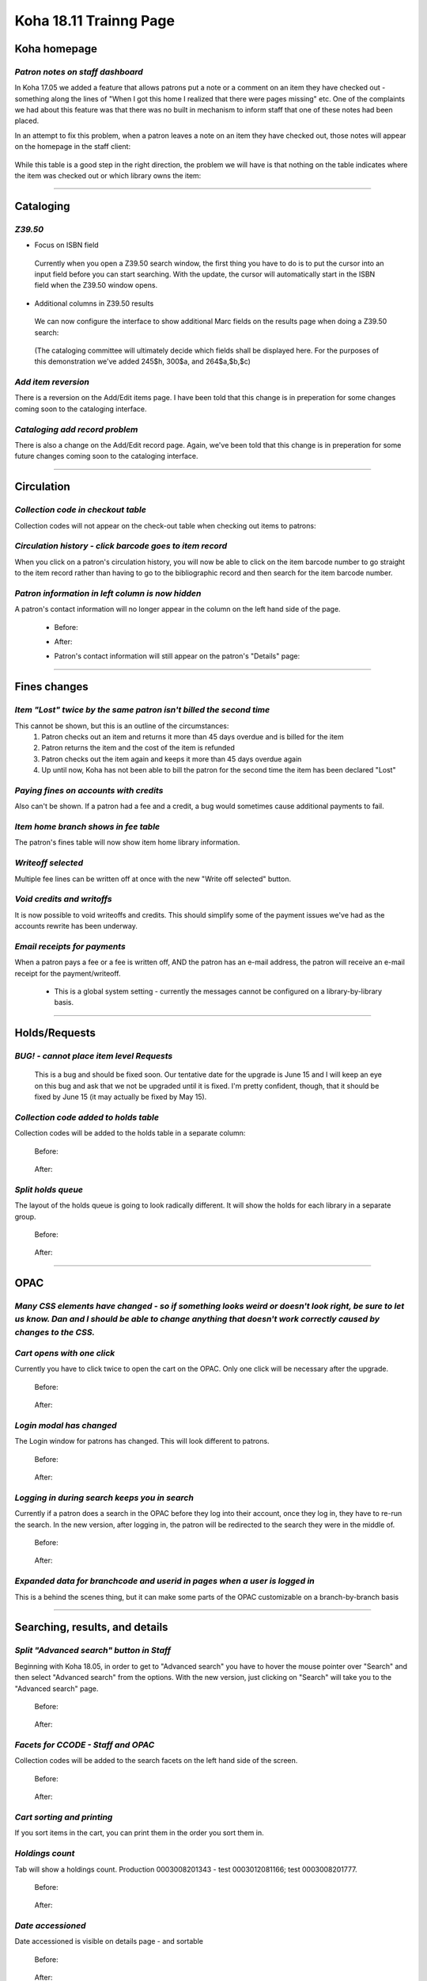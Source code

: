 Koha 18.11 Trainng Page
=======================

**Koha homepage**
-----------------

*Patron notes on staff dashboard*
^^^^^^^^^^^^^^^^^^^^^^^^^^^^^^^^^

In Koha 17.05 we added a feature that allows patrons put a note or a comment on an item they have checked out - something along the lines of "When I got this home I realized that there were pages missing" etc.  One of the complaints we had about this feature was that there was no built in mechanism to inform staff that one of these notes had been placed.

In an attempt to fix this problem, when a patron leaves a note on an item they have checked out, those notes will appear on the homepage in the staff client:

  .. image:: /screenshots/0010.jpg

While this table is a good step in the right direction, the problem we will have is that nothing on the table indicates where the item was checked out or which library owns the item:

  .. image:: /screenshots/0020.jpg

----------------------------------------

**Cataloging**
--------------

*Z39.50*
^^^^^^^^
-  Focus on ISBN field

  Currently when you open a Z39.50 search window, the first thing you have to do is to put the cursor into an input field before you can start searching.  With the update, the cursor will automatically start in the ISBN field when the Z39.50 window opens.

    .. image:: /screenshots/0030.jpg

-  Additional columns in Z39.50 results

  We can now configure the interface to show additional Marc fields on the results page when doing a Z39.50 search:

    .. image:: /screenshots/0040.jpg

  (The cataloging committee will ultimately decide which fields shall be displayed here.  For the purposes of this demonstration we've added 245$h, 300$a, and 264$a,$b,$c)

*Add item reversion*
^^^^^^^^^^^^^^^^^^^^
There is a reversion on the Add/Edit items page.  I have been told that this change is in preperation for some changes coming soon to the cataloging interface.

  .. image:: /screenshots/0050.jpg

*Cataloging add record problem*
^^^^^^^^^^^^^^^^^^^^^^^^^^^^^^^
There is also a change on the Add/Edit record page.  Again, we've been told that this change is in preperation for some future changes coming soon to the cataloging interface.

  .. image:: /screenshots/0060.jpg

----------------------------------------

**Circulation**
---------------

*Collection code in checkout table*
^^^^^^^^^^^^^^^^^^^^^^^^^^^^^^^^^^^
Collection codes will not appear on the check-out table when checking out items to patrons:

  .. image:: /screenshots/0070.jpg

*Circulation history - click barcode goes to item record*
^^^^^^^^^^^^^^^^^^^^^^^^^^^^^^^^^^^^^^^^^^^^^^^^^^^^^^^^^
When you click on a patron's circulation history, you will now be able to click on the item barcode number to go straight to the item record rather than having to go to the bibliographic record and then search for the item barcode number.

  .. image:: /screenshots/0080.jpg

*Patron information in left column is now hidden*
^^^^^^^^^^^^^^^^^^^^^^^^^^^^^^^^^^^^^^^^^^^^^^^^^
A patron's contact information will no longer appear in the column on the left hand side of the page.

  - Before:

    .. image:: /screenshots/0090.jpg

  - After:

    .. image:: /screenshots/0100.jpg

  - Patron's contact information will still appear on the patron's "Details" page:

    .. image:: /screenshots/0110.jpg

----------------------------------------

**Fines changes**
-----------------

*Item "Lost" twice by the same patron isn't billed the second time*
^^^^^^^^^^^^^^^^^^^^^^^^^^^^^^^^^^^^^^^^^^^^^^^^^^^^^^^^^^^^^^^^^^^
This cannot be shown, but this is an outline of the circumstances:
  #.  Patron checks out an item and returns it more than 45 days overdue and is billed for the item
  #.  Patron returns the item and the cost of the item is refunded
  #.  Patron checks out the item again and keeps it more than 45 days overdue again
  #.  Up until now, Koha has not been able to bill the patron for the second time the item has been declared "Lost"

*Paying fines on accounts with credits*
^^^^^^^^^^^^^^^^^^^^^^^^^^^^^^^^^^^^^^^
Also can't be shown.  If a patron had a fee and a credit, a bug would sometimes cause additional payments to fail.

*Item home branch shows in fee table*
^^^^^^^^^^^^^^^^^^^^^^^^^^^^^^^^^^^^^
The patron's fines table will now show item home library information.

  .. image:: /screenshots/0120.jpg

*Writeoff selected*
^^^^^^^^^^^^^^^^^^^
Multiple fee lines can be written off at once with the new "Write off selected" button.

  .. image:: /screenshots/0130.jpg

*Void credits and writoffs*
^^^^^^^^^^^^^^^^^^^^^^^^^^^
It is now possible to void writeoffs and credits.  This should simplify some of the payment issues we've had as the accounts rewrite has been underway.

  .. image:: /screenshots/0140.jpg

*Email receipts for payments*
^^^^^^^^^^^^^^^^^^^^^^^^^^^^^
When a patron pays a fee or a fee is written off, AND the patron has an e-mail address, the patron will receive an e-mail receipt for the payment/writeoff.

  .. image:: /screenshots/0150.jpg

  - This is a global system setting - currently the messages cannot be configured on a library-by-library basis.

----------------------------------------

**Holds/Requests**
------------------

*BUG! - cannot place item level Requests*
^^^^^^^^^^^^^^^^^^^^^^^^^^^^^^^^^^^^^^^^^
  This is a bug and should be fixed soon.  Our tentative date for the upgrade is June 15 and I will keep an eye on this bug and ask that we not be upgraded until it is fixed.  I'm pretty confident, though, that it should be fixed by June 15 (it may actually be fixed by May 15).

*Collection code added to holds table*
^^^^^^^^^^^^^^^^^^^^^^^^^^^^^^^^^^^^^^
Collection codes will be added to the holds table in a separate column:

  Before:

    .. image:: /screenshots/0160.jpg

  After:

    .. image:: /screenshots/0170.jpg

*Split holds queue*
^^^^^^^^^^^^^^^^^^^
The layout of the holds queue is going to look radically different.  It will show the holds for each library in a separate group.

  Before:

    .. image:: /screenshots/0180.jpg

  After:

    .. image:: /screenshots/0190.jpg

----------------------------------------

**OPAC**
--------

*Many CSS elements have changed - so if something looks weird or doesn't look right, be sure to let us know.  Dan and I should be able to change anything that doesn't work correctly caused by changes to the CSS.*
^^^^^^^^^^^^^^^^^^^^^^^^^^^^^^^^^^^^^^^^^^^^^^^^^^^^^^^^^^^^^^^^^^^^^^^^^^^^^^^^^^^^^^^^^^^^^^^^^^^^^^^^^^^^^^^^^^^^^^^^^^^^^^^^^^^^^^^^^^^^^^^^^^^^^^^^^^^^^^^^^^^^^^^^^^^^^^^^^^^^^^^^^^^^^^^^^^^^^^^^^^^^^^^^^^^^

*Cart opens with one click*
^^^^^^^^^^^^^^^^^^^^^^^^^^^^
Currently you have to click twice to open the cart on the OPAC.  Only one click will be necessary after the upgrade.

  Before:

    .. image:: /screenshots/0200.gif

  After:

    .. image:: /screenshots/0210.gif


*Login modal has changed*
^^^^^^^^^^^^^^^^^^^^^^^^^
The Login window for patrons has changed.  This will look different to patrons.

  Before:

    .. image:: /screenshots/0220.jpg

  After:

    .. image:: /screenshots/0230.jpg


*Logging in during search keeps you in search*
^^^^^^^^^^^^^^^^^^^^^^^^^^^^^^^^^^^^^^^^^^^^^^^
Currently if a patron does a search in the OPAC before they log into their account, once they log in, they have to re-run the search.  In the new version, after logging in, the patron will be redirected to the search they were in the middle of.

  Before:

    .. image:: /screenshots/0240.gif

  After:

    .. image:: /screenshots/0250.gif

*Expanded data for branchcode and userid in pages when a user is logged in*
^^^^^^^^^^^^^^^^^^^^^^^^^^^^^^^^^^^^^^^^^^^^^^^^^^^^^^^^^^^^^^^^^^^^^^^^^^^
This is a behind the scenes thing, but it can make some parts of the OPAC customizable on a branch-by-branch basis

----------------------------------------

**Searching, results, and details**
-----------------------------------

*Split "Advanced search" button in Staff*
^^^^^^^^^^^^^^^^^^^^^^^^^^^^^^^^^^^^^^^^^
Beginning with Koha 18.05, in order to get to "Advanced search" you have to hover the mouse pointer over "Search" and then select "Advanced search" from the options.  With the new version, just clicking on "Search" will take you to the "Advanced search" page.

  Before:

    .. image:: /screenshots/0260.jpg

  After:

    .. image:: /screenshots/0270.jpg

*Facets for CCODE - Staff and OPAC*
^^^^^^^^^^^^^^^^^^^^^^^^^^^^^^^^^^^
Collection codes will be added to the search facets on the left hand side of the screen.

  Before:

    .. image:: /screenshots/0280.jpg

  After:

    .. image:: /screenshots/0290.jpg

*Cart sorting and printing*
^^^^^^^^^^^^^^^^^^^^^^^^^^^
If you sort items in the cart, you can print them in the order you sort them in.

  .. image:: /screenshots/0300.jpg

*Holdings count*
^^^^^^^^^^^^^^^^
Tab will show a holdings count.  Production 0003008201343 - test 0003012081166; test 0003008201777.

  Before:

    .. image:: /screenshots/0310.jpg

  After:

    .. image:: /screenshots/0320.jpg

*Date accessioned*
^^^^^^^^^^^^^^^^^^
Date accessioned is visible on details page - and sortable

  Before:

    .. image:: /screenshots/0330.jpg

  After:

    .. image:: /screenshots/0340.jpg

*Checkout history toolbar*
^^^^^^^^^^^^^^^^^^^^^^^^^^
An expanded toolbar will be added to the checkout history table:

  Before:

    .. image:: /screenshots/0350.jpg

  After:

    .. image:: /screenshots/0360.jpg

*526 now indexed*
^^^^^^^^^^^^^^^^^
The 526 fields are the "Study program information note" fields in the Marc record.  The most common thing we have stored in these fields are Accelerated Reader program information.  526$a = program name; 526$b = interest level; 526$c = reading level; 526$d = points.  These fields will be indexed after the upgrade which will make them easier to search.

  .. image:: /screenshots/0370.jpg

----------------------------------------

**Patrons**
-----------

*Guarantees sorted alphabetically*
^^^^^^^^^^^^^^^^^^^^^^^^^^^^^^^^^^
In previous versions of Koha, guarantees would be sorted in the order they were added to the adult's account.  They will now sort alphabetically.

  .. image:: /screenshots/0380.jpg

*Renewal date on details page*
^^^^^^^^^^^^^^^^^^^^^^^^^^^^^^
The date of the last time a patron's account was renewed has been added to the "Details" page.

  .. image:: /screenshots/0390.jpg

*Updated date in left column on all patrons where the information is displayed*
^^^^^^^^^^^^^^^^^^^^^^^^^^^^^^^^^^^^^^^^^^^^^^^^^^^^^^^^^^^^^^^^^^^^^^^^^^^^^^^
The date of the last time a patron's account was modified has been added to the information column on the left hand side of the page.

  .. image:: /screenshots/0400.jpg

----------------------------------------

**Reports**
-----------

*Create charts in Reports*
^^^^^^^^^^^^^^^^^^^^^^^^^^
Koha can now create charts from report data.  Unfortunately there is not currently a way to download the charts it creates.

  .. image:: /screenshots/0410.jpg

*Codemirror*
^^^^^^^^^^^^
Koha now has a plugin called "Codemirror" which can help those writing reports in various ways.  One example is by showing line numbers.

  .. image:: /screenshots/0420.jpg

----------------------------------------

**Tools/Administration**
------------------------

*Circulation/fines/fees rules*
^^^^^^^^^^^^^^^^^^^^^^^^^^^^^^^^
- Notes on circulation rules
  The upgrade adds the ability to add a note to the circulation rules so that we'll be better able to track changes to circulation rules.

    .. image:: /screenshots/0430.jpg

----------------------------------------

*Inventory*
^^^^^^^^^^^^
- Items scanned out of order

  For those using the inventory tool, when you upload a list of barcodes that have been scanned, the inventory tool will now tell you if the scanned items were out of order on the shelf.

    .. image:: /screenshots/0440.jpg

- Allow skipping items with waiting holds

  This is also a new option with the inventory tool.

    .. image:: /screenshots/0450.jpg

----------------------------------------

*Label creator and Card creator*
^^^^^^^^^^^^^^^^^^^^^^^^^^^^^^^^
- You will now be able to add descriptions to batches of labels and batches of patrons in the card creator tool

    Before:

      .. image:: /screenshots/0460.jpg

    After:

      .. image:: /screenshots/0470.jpg

    Add a name to a batch on the "Batch edit" pages

      .. image:: /screenshots/0480.jpg

- Pop-up when searching for patron in Card creator

  When you want to add a patron to a batch in the card creator tool, if you have to search by name, if you choose the wrong patron you can't go back - you have to re-start the entire search.  This bug has been fixed.

    .. image:: /screenshots/0490.jpg


- Flexibility in call number splitting rules
  This change is impossible to demonstrate today - it's going to require a ton of set up, but, basically, the current process with the label creator is that you can have it split the call numbers where the spaces occur - so that REF 823.43 SHA has "REF" "823.43" and "SHA" all on separate lines.  This new feature would allow you to customize where the splits occur.  It will, however require changing the frameworks so the 952$2 is visible and then changing the selection for the 952$2 on the items you want to create new labels for.

----------------------------------------

*Lists*
^^^^^^^^
*Sort list by date added*

  It will be possible with the new version to sort a list by the date an item was added in addition to title, author, and publication date.  The default option will now be "Date added."

    Before:

      .. image:: /screenshots/0540.jpg

    After:

      .. image:: /screenshots/0550.jpg

    Date added will appear in the drop-down on the edit list page

      .. image:: /screenshots/0560.jpg

----------------------------------------

*Notices*
^^^^^^^^^
- Table is searchable

  A toolbar has been added to the notices table - making the notices table searchable (at long last).

    Before:

      .. image:: /screenshots/0500.jpg

    After:

      .. image:: /screenshots/0510.jpg

----------------------------------------

*Patron lists*
^^^^^^^^^^^^^^
- Share patron lists between staff

  Patron lists can now be shared among staff members with permission to view lists.

      .. image:: /screenshots/0520.jpg

----------------------------------------

*Batch item modification*
^^^^^^^^^^^^^^^^^^^^^^^^^
- Holds column

  A new column will show how many request are on an item that is being modified.

    .. image:: /screenshots/0530.jpg
